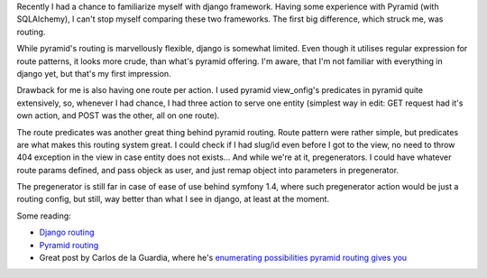 .. title: Differences between Django and Pyramid routing
.. tags: python, django, pyramid, routing
.. date: 2013/06/23 22:35:48
.. slug: differences-between-django-and-pyramid-routing
.. link:
.. description:

Recently I had a chance to familiarize myself with django framework. Having some experience with Pyramid (with SQLAlchemy), I can't stop myself comparing these two frameworks. The first big difference, which struck me, was routing.

.. TEASER_END

While pyramid's routing is marvellously flexible, django is somewhat limited. Even though it utilises regular expression for route patterns, it looks more crude, than what's pyramid offering. I'm aware, that I'm not familiar with everything in django yet, but that's my first impression.

Drawback for me is also having one route per action. I used pyramid view_onfig's predicates in pyramid quite extensively, so, whenever I had chance, I had three action to serve one entity (simplest way in edit: GET request had it's own action, and POST was the other, all on one route).

The route predicates was another great thing behind pyramid routing. Route pattern were rather simple, but predicates are what makes this routing system great. I could check if I had slug/id even before I got to the view, no need to throw 404 exception in the view in case entity does not exists... And while we're at it, pregenerators. I could have whatever route params defined, and pass objeck as user, and just remap object into parameters in pregenerator.

The pregenerator is still far in case of ease of use behind symfony 1.4, where such pregenerator action would be just a routing config, but still, way better than what I see in django, at least at the moment.

Some reading:

* `Django routing <https://docs.djangoproject.com/en/1.5/topics/http/urls/>`_
* `Pyramid routing <http://docs.pylonsproject.org/projects/pyramid/en/1.4-branch/narr/urldispatch.html>`_
* Great post by Carlos de la Guardia, where he's `enumerating possibilities pyramid routing gives you <http://blog.delaguardia.com.mx/pyramid-view-configuration-let-me-count-the-ways.html>`_
